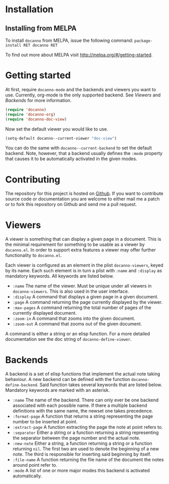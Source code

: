 * Installation
** Installing from MELPA
To install =docanno= from MELPA, issue the following command:
=package-install RET docanno RET=

To find out more about MELPA visit http://melpa.org/#/getting-started.
* Getting started
At first, require =docanno-mode= and the backends and viewers you want to
use.  Currently, org-mode is the only supported backend.  See [[Viewers]]
and [[Backends]] for more information.

#+BEGIN_SRC emacs-lisp
  (require 'docanno)
  (require 'docanno-org)
  (require 'docanno-doc-view)
#+END_SRC

Now set the default viewer you would like to use.

#+BEGIN_SRC emacs-lisp
  (setq-default docanno--current-viewer "doc-view")
#+END_SRC 

You can do the same with =docanno--current-backend= to set the default
backend.  Note, however, that a backend usually defines the =:mode=
property that causes it to be automatically activated in the given
modes.
* Contributing
The repository for this project is hosted on [[https://github.com/delexi/docanno][Github]].  If you want to
contribute source code or documentation you are welcome to either mail
me a patch or to fork this repository on Github and send me a pull
request.
* Viewers
A viewer is something that can display a given page in a document.
This is the minimal requirement for something to be usable as a viewer
by =docanno.el=.  In order to support extra features a viewer may offer
further functionality to =docanno.el=.

Each viewer is configured as an element in the plist =docanno-viewers=,
keyed by its name.  Each such element is in turn a plist with =:name=
and =:display= as mandatory keywords.  All keywords are listed below.

- =:name= 
  The name of the viewer.  Must be unique under all viewers in
  =docanno-viewers=.  This is also used in the user interface.
- =:display=
  A command that displays a given page in a given document.
- =:page=
  A command returning the page currently displayed by the viewer.
- =:max-pages=
  A command returning the total number of pages of the currently
  displayed document.
- =:zoom-in=
  A command that zooms into the given document.
- =:zoom-out=
  A command that zooms out of the given document.

A command is either a string or an elisp function.  For a more
detailed documentation see the doc string of =docanno-define-viewer=.

* Backends
  :PROPERTIES:
  :ID:       9bbd887d-fc1c-4717-9171-af0c0a48d6bc
  :END:
A backend is a set of elisp functions that implement the actual note
taking behaviour.  A new backend can be defined with the function
=docanno-define-backend=.  Said function takes several keywords that are
listed below.  Mandatory keywords are marked with an asterisk.

- =:name=
  The name of the backend.  There can only ever be one backend
  associated with each possible name.  If there a multiple backend
  definitions with the same name, the newset one takes precedence.
- =:format-page=
  A function that returns a string representing the page number to be
  inserted at point.
- =:extract-page=
  A function extracting the page the note at point refers to.
- =:separator=
  Either a string or a function returning a string representing the
  separator between the page number and the actual note.
- =:new-note=
  Either a string, a function returning a string or a function
  returning =nil=.  The first two are used to denote the beginning of
  a new note. The third is responsible for inserting said beginning by
  itself.
- =:file-name=
  A function returning the file name of the document the notes around
  point refer to.
- =:mode=
  A list of one or more major modes this backend is activated
  automatically.
